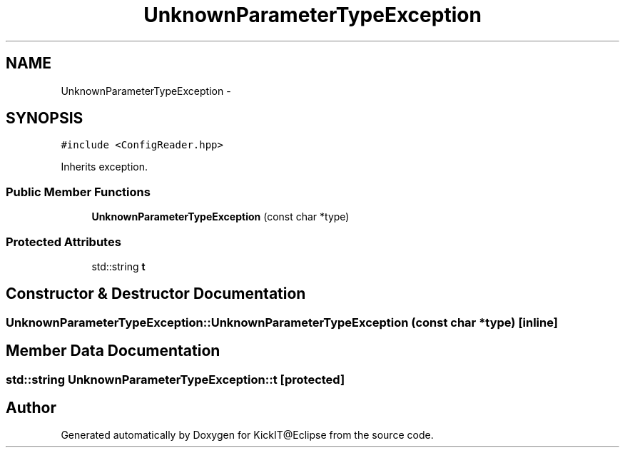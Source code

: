 .TH "UnknownParameterTypeException" 3 "Mon Sep 25 2017" "KickIT@Eclipse" \" -*- nroff -*-
.ad l
.nh
.SH NAME
UnknownParameterTypeException \- 
.SH SYNOPSIS
.br
.PP
.PP
\fC#include <ConfigReader\&.hpp>\fP
.PP
Inherits exception\&.
.SS "Public Member Functions"

.in +1c
.ti -1c
.RI "\fBUnknownParameterTypeException\fP (const char *type)"
.br
.in -1c
.SS "Protected Attributes"

.in +1c
.ti -1c
.RI "std::string \fBt\fP"
.br
.in -1c
.SH "Constructor & Destructor Documentation"
.PP 
.SS "UnknownParameterTypeException::UnknownParameterTypeException (const char * type)\fC [inline]\fP"

.SH "Member Data Documentation"
.PP 
.SS "std::string UnknownParameterTypeException::t\fC [protected]\fP"


.SH "Author"
.PP 
Generated automatically by Doxygen for KickIT@Eclipse from the source code\&.
